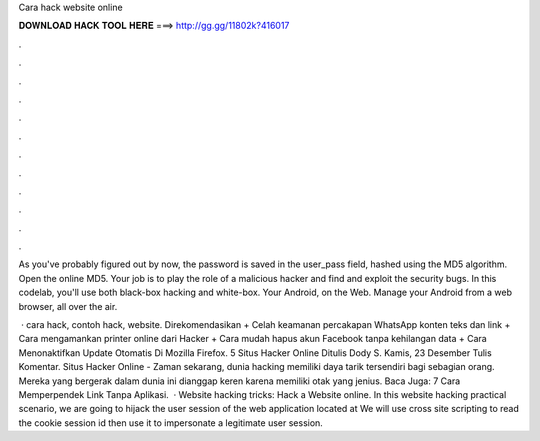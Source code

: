 Cara hack website online



𝐃𝐎𝐖𝐍𝐋𝐎𝐀𝐃 𝐇𝐀𝐂𝐊 𝐓𝐎𝐎𝐋 𝐇𝐄𝐑𝐄 ===> http://gg.gg/11802k?416017



.



.



.



.



.



.



.



.



.



.



.



.

As you've probably figured out by now, the password is saved in the user_pass field, hashed using the MD5 algorithm. Open the online MD5. Your job is to play the role of a malicious hacker and find and exploit the security bugs. In this codelab, you'll use both black-box hacking and white-box. Your Android, on the Web. Manage your Android from a web browser, all over the air.

 · cara hack, contoh hack, website. Direkomendasikan + Celah keamanan percakapan WhatsApp konten teks dan link + Cara mengamankan printer online dari Hacker + Cara mudah hapus akun Facebook tanpa kehilangan data + Cara Menonaktifkan Update Otomatis Di Mozilla Firefox. 5 Situs Hacker Online Ditulis Dody S. Kamis, 23 Desember Tulis Komentar. Situs Hacker Online - Zaman sekarang, dunia hacking memiliki daya tarik tersendiri bagi sebagian orang. Mereka yang bergerak dalam dunia ini dianggap keren karena memiliki otak yang jenius. Baca Juga: 7 Cara Memperpendek Link Tanpa Aplikasi.  · Website hacking tricks: Hack a Website online. In this website hacking practical scenario, we are going to hijack the user session of the web application located at  We will use cross site scripting to read the cookie session id then use it to impersonate a legitimate user session.
